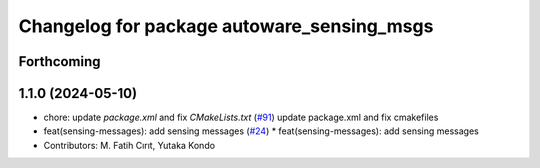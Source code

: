 ^^^^^^^^^^^^^^^^^^^^^^^^^^^^^^^^^^^^^^^^^^^
Changelog for package autoware_sensing_msgs
^^^^^^^^^^^^^^^^^^^^^^^^^^^^^^^^^^^^^^^^^^^

Forthcoming
-----------

1.1.0 (2024-05-10)
------------------
* chore: update `package.xml` and fix `CMakeLists.txt` (`#91 <https://github.com/youtalk/autoware_msgs/issues/91>`_)
  update package.xml and fix cmakefiles
* feat(sensing-messages): add sensing messages (`#24 <https://github.com/youtalk/autoware_msgs/issues/24>`_)
  * feat(sensing-messages): add sensing messages
* Contributors: M. Fatih Cırıt, Yutaka Kondo
